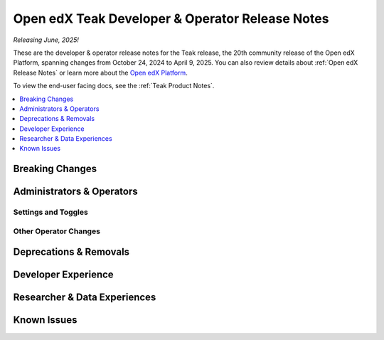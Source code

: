 .. _Teak Dev Notes:

Open edX Teak Developer & Operator Release Notes
################################################

*Releasing June, 2025!*

These are the developer & operator release notes for the Teak release, the 20th
community release of the Open edX Platform, spanning changes from October 24,
2024 to April 9, 2025. You can also review details about :ref:`Open edX Release Notes` or
learn more about the `Open edX Platform`_.

To view the end-user facing docs, see the :ref:`Teak Product Notes`.

.. _Open edX Platform: https://openedx.org

.. contents::
 :depth: 1
 :local:

Breaking Changes
****************


Administrators & Operators
**************************

Settings and Toggles
====================


Other Operator Changes
======================


Deprecations & Removals
***********************


Developer Experience
********************

Researcher & Data Experiences
*****************************


Known Issues
************
